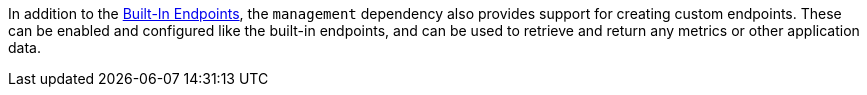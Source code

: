 In addition to the <<providedEndpoints, Built-In Endpoints>>, the `management` dependency also provides support for creating custom endpoints. These can be enabled and configured like the built-in endpoints, and can be used to retrieve and return any metrics or other application data.
